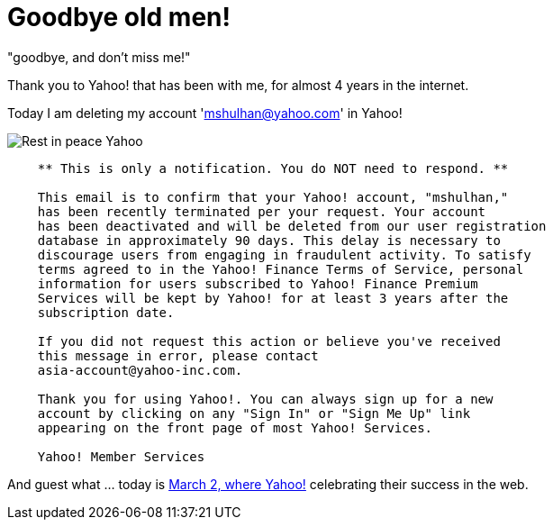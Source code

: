 =  Goodbye old men!
:stylesheet: /assets/style.css

"goodbye, and don't miss me!"

Thank you to Yahoo! that has been with me, for almost 4 years in the internet.

Today I am deleting my account 'mshulhan@yahoo.com' in Yahoo!

image::https://lh3.googleusercontent.com/KrRq1J-vv1qxYyZCXPhZxkjiKtUA2rI5rWPpAnKgO3X6zMyMDaA-y2FDpySK6umx78hV1_YerRdlbFyGN-l4Qkd6MFC8rO7C0EBaWkq6Al7L2fcGmkwxCvV5NnLx2bIkW4jxpXCZ2KVxd87AoJ3aM6xc07ufjGd9RKet5jwZId0mDvGHc7ud6u0t_XilhvL3M0ymIYYn2DwpR98-yjqDhaBuUxIX0LAQ7NM-v0gbqybyW5ZcRHS214I2OvnXK3mV4QYAIsr5V_HPsse2uMwGTRg3ggZ-x5wfIbAANNPXK4JU4wVqsbCDS0M6Db_WwbuoexDE-Cz0oWXGzIWT45DiwDF1TZzwotFj8YhiW58CoNq6CIk7nwaOdxGGw882FhoUkOg7uwZf_UUB-CTugY9T3aNbiGAFZ9Bgk4j0woU7QcfrhsurowD0JG7SlxIjMQBiQfIdz6Gtmd6VDR1CQ18ABfOC6dLLQrSpD8n2FpT-OPDV_ZuakWm3zWdUD76no-4deAbHDz9UszoCmdd5lYaBaO6MaJwOAliJa8PxqBHioDPNYGAv-olTeHQ7EPZgRdik63AgJ3OaFrhsktyTSmA9fm18WgCV5FGgPedbv4ansSYhZ8s37_A4_nKum5fkr9DHeN6zOKi3DC-t8S1ziG8-TENKwo1h4UnJ0BFwPzilGSBBWwAwqIFeIpu7lTX6fKQC1e5BgXsH3JTVM_fyBasT-KqFO9tVeXqubJf5v_FCO4-KzRtd=w245-h183-no[Rest in peace Yahoo]

----
    ** This is only a notification. You do NOT need to respond. **

    This email is to confirm that your Yahoo! account, "mshulhan,"
    has been recently terminated per your request. Your account
    has been deactivated and will be deleted from our user registration
    database in approximately 90 days. This delay is necessary to
    discourage users from engaging in fraudulent activity. To satisfy
    terms agreed to in the Yahoo! Finance Terms of Service, personal
    information for users subscribed to Yahoo! Finance Premium
    Services will be kept by Yahoo! for at least 3 years after the
    subscription date.

    If you did not request this action or believe you've received
    this message in error, please contact
    asia-account@yahoo-inc.com.

    Thank you for using Yahoo!. You can always sign up for a new
    account by clicking on any "Sign In" or "Sign Me Up" link
    appearing on the front page of most Yahoo! Services.

    Yahoo! Member Services
----

And guest what ... today is
http://www.wired.com/wired/archive/13.03/yahoo.html[March 2, where Yahoo!]
celebrating their success in the web.
